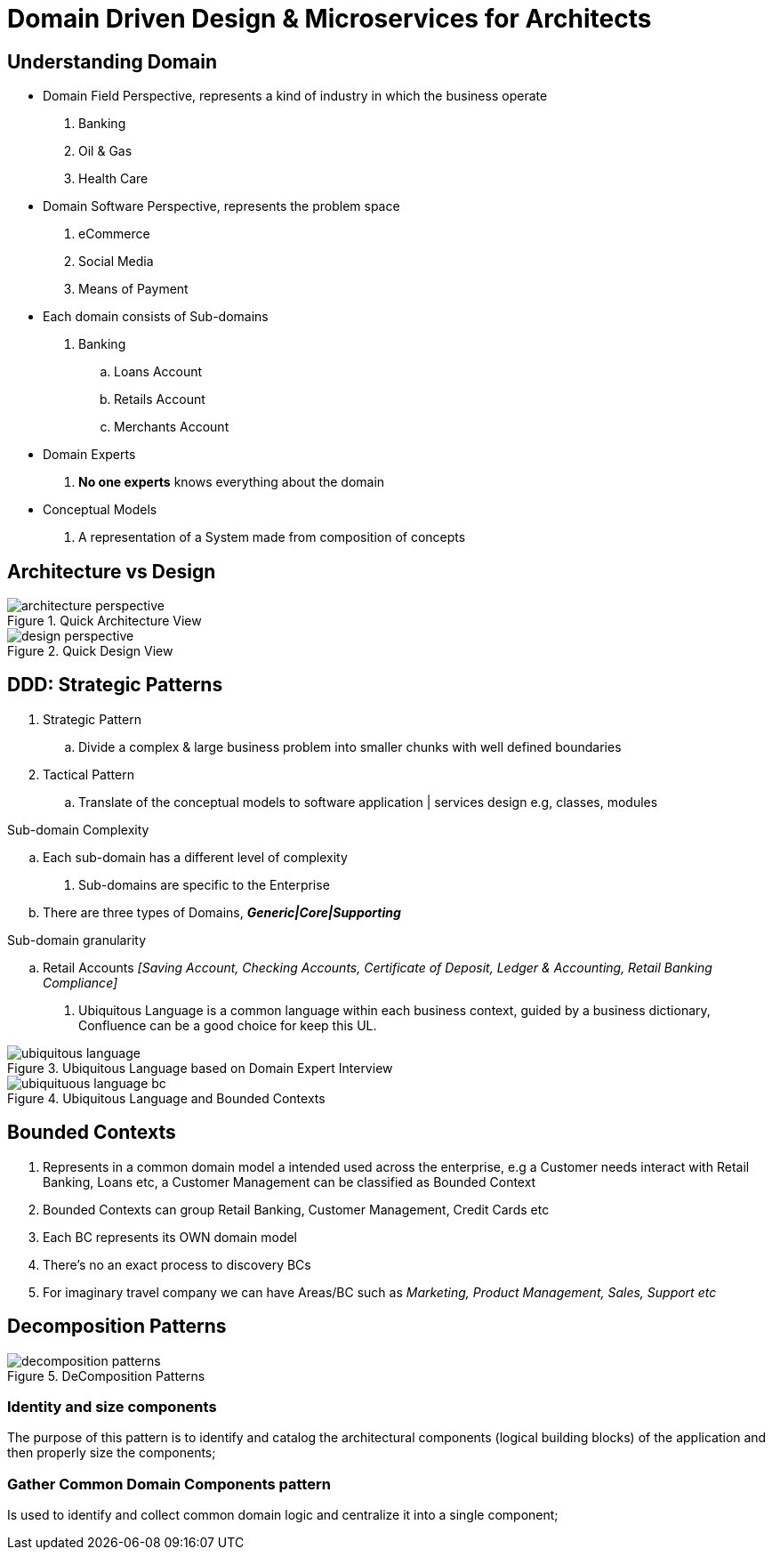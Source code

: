 = Domain Driven Design & Microservices for Architects

== Understanding Domain

* Domain Field Perspective, represents a kind of industry in which the business operate

. Banking
. Oil & Gas
. Health Care

* Domain Software Perspective, represents the problem space

. eCommerce
. Social Media
. Means of Payment

* Each domain consists of Sub-domains

. Banking
.. Loans Account
.. Retails Account
.. Merchants Account

* Domain Experts

. *No one experts* knows everything about the domain

* Conceptual Models

. A representation of a System made from composition of concepts

== Architecture vs Design

.Quick Architecture View
image::thumb/architecture_perspective.png[]

.Quick Design View
image::thumb/design_perspective.png[]

== DDD: Strategic Patterns

. Strategic Pattern
.. Divide a complex & large business problem into smaller chunks with well defined boundaries

. Tactical Pattern
.. Translate of the conceptual models to software application | services design e.g, classes, modules

.Sub-domain Complexity
.. Each sub-domain has a different level of complexity

. Sub-domains are specific to the Enterprise
.. There are three types of Domains, *_Generic|Core|Supporting_*

.Sub-domain granularity
.. Retail Accounts _[Saving Account, Checking Accounts, Certificate of Deposit, Ledger & Accounting, Retail Banking Compliance]_

. Ubiquitous Language is a common language within each business context, guided by a business dictionary, Confluence can be a good choice for keep this UL.

.Ubiquitous Language based on Domain Expert Interview
image::thumb/ubiquitous_language.png[]


.Ubiquitous Language and Bounded Contexts
image::thumb/ubiquituous_language_bc.png[]

== Bounded Contexts

. Represents in a common domain model a intended used across the enterprise, e.g a Customer needs interact with Retail Banking, Loans etc, a Customer Management can be classified as Bounded Context
. Bounded Contexts can group Retail Banking, Customer Management, Credit Cards etc
. Each BC represents its OWN domain model
. There's no an exact process to discovery BCs
. For imaginary travel company we can have Areas/BC such as _Marketing, Product Management, Sales, Support etc_

== Decomposition Patterns

.DeComposition Patterns
image::thumb/decomposition_patterns.png[]


=== Identity and size components

The purpose of this pattern is to identify and catalog the architectural components (logical building blocks) of the application and then properly size the components;

=== Gather Common Domain Components pattern

Is used to identify and collect common domain logic and centralize it into a single component;